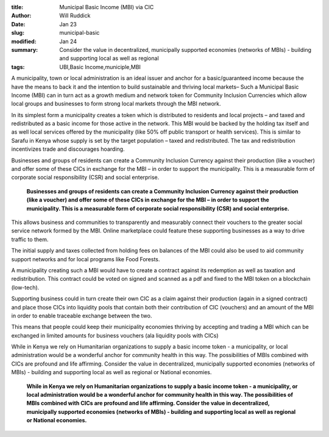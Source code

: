 :title: Municipal Basic Income (MBI) via CIC
:author: Will Ruddick
:date: Jan 23
:slug: municipal-basic
:modified:  Jan 24
:summary: Consider the value in decentralized, municipally supported economies (networks of MBIs) - building and supporting local as well as regional 
:tags: UBI,Basic Income,municiple,MBI



.. image:: images/blog/municipal-basic18.webp



A municipality, town or local administration is an ideal issuer and anchor for a basic/guaranteed income because the have the means to back it and the intention to build sustainable and thriving local markets– Such a Municipal Basic Income (MBI) can in turn act as a growth medium and network token for Community Inclusion Currencies which allow local groups and businesses to form strong local markets through the MBI network. 



In its simplest form a municipality creates a token which is distributed to residents and local projects – and taxed and redistributed as a basic income for those active in the network. This MBI would be backed by the holding tax itself and as well local services offered by the municipality (like 50% off public transport or health services). This is similar to Sarafu in Kenya whose supply is set by the target population – taxed and redistributed. The tax and redistribution incentivizes trade and discourages hoarding. 



.. image:: images/blog/municipal-basic47.webp



Businesses and groups of residents can create a Community Inclusion Currency against their production (like a voucher) and offer some of these CICs in exchange for the MBI – in order to support the municipality. This is a measurable form of corporate social responsibility (CSR) and social enterprise. 

	**Businesses and groups of residents can create a Community Inclusion Currency against their production (like a voucher) and offer some of these CICs in exchange for the MBI – in order to support the municipality. This is a measurable form of corporate social responsibility (CSR) and social enterprise.**	


This allows business and communities to transparently and measurably connect their vouchers to the greater social service network formed by the MBI. Online marketplace could feature these supporting businesses as a way to drive traffic to them. 



The initial supply and taxes collected from holding fees on balances of the MBI could also be used to aid community support networks and for local programs like Food Forests.



A municipality creating such a MBI would have to create a contract against its redemption as well as taxation and redistribution. This contract could be voted on signed and scanned as a pdf and fixed to the MBI token on a blockchain (low-tech).



Supporting business could in turn create their own CIC as a claim against their production (again in a signed contract) and place those CICs into liquidity pools that contain both their contribution of CIC (vouchers) and an amount of the MBI in order to enable traceable exchange between the two. 



This means that people could keep their municipality economies thriving by accepting and trading a MBI which can be exchanged in limited amounts for business vouchers (ala liquidity pools with CICs)



While in Kenya we rely on Humanitarian organizations to supply a basic income token - a municipality, or local administration would be a wonderful anchor for community health in this way. The possibilities of MBIs combined with CICs are profound and life affirming. Consider the value in decentralized, municipally supported economies (networks of MBIs) - building and supporting local as well as regional or National economies.

	**While in Kenya we rely on Humanitarian organizations to supply a basic income token - a municipality, or local administration would be a wonderful anchor for community health in this way. The possibilities of MBIs combined with CICs are profound and life affirming. Consider the value in decentralized, municipally supported economies (networks of MBIs) - building and supporting local as well as regional or National economies.**	
